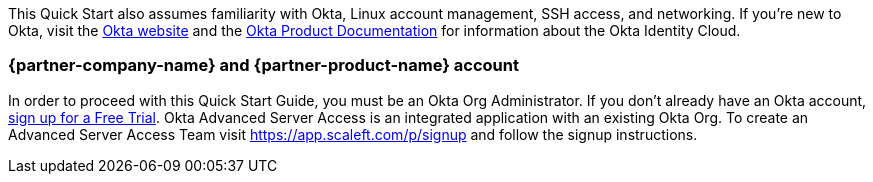 // Replace the content in <>
// Describe or link to specific knowledge requirements; for example: “familiarity with basic concepts in the areas of networking, database operations, and data encryption” or “familiarity with <software>.”

This Quick Start also assumes familiarity with Okta, Linux account management, SSH access, and networking. If you’re new to Okta, visit the https://www.okta.com/[Okta website] and the https://help.okta.com/en/prod/Content/index.htm[Okta Product Documentation] for information about the Okta Identity Cloud.

=== {partner-company-name} and {partner-product-name} account

In order to proceed with this Quick Start Guide, you must be an Okta Org Administrator. If you don’t already have an Okta account, https://www.okta.com/free-trial[sign up for a Free Trial]. Okta Advanced Server Access is an integrated application with an existing Okta Org. To create an Advanced Server Access Team visit https://app.scaleft.com/p/signup and follow the signup instructions.